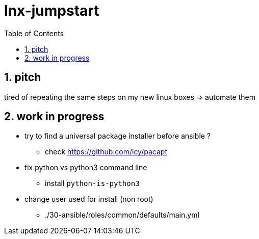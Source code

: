= lnx-jumpstart
:toc:
:toclevels: 4
:numbered:

== pitch
tired of repeating the same steps on my new linux boxes => automate them

== work in progress
* try to find a universal package installer before ansible ?
** check https://github.com/icy/pacapt
* fix python vs python3 command line
** install `python-is-python3`
* change user used for install (non root)
** ./30-ansible/roles/common/defaults/main.yml

